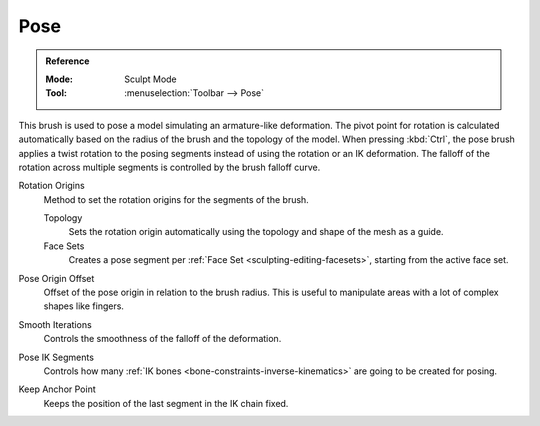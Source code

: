 .. _bpy.types.Brush.pose_origin_type:
.. _bpy.types.Brush.pose_offset:
.. _bpy.types.Brush.pose_smooth_iterations:
.. _bpy.types.Brush.pose_ik_segments:
.. _bpy.types.Brush.use_pose_ik_anchored:

****
Pose
****

.. admonition:: Reference
   :class: refbox

   :Mode:      Sculpt Mode
   :Tool:      :menuselection:`Toolbar --> Pose`

This brush is used to pose a model simulating an armature-like deformation.
The pivot point for rotation is calculated automatically based
on the radius of the brush and the topology of the model.
When pressing :kbd:`Ctrl`, the pose brush applies a twist rotation
to the posing segments instead of using the rotation or an IK deformation.
The falloff of the rotation across multiple segments is controlled by the brush falloff curve.

Rotation Origins
   Method to set the rotation origins for the segments of the brush.

   Topology
      Sets the rotation origin automatically using the topology and shape of the mesh as a guide.
   Face Sets
      Creates a pose segment per :ref:`Face Set <sculpting-editing-facesets>`, starting from the active face set.

Pose Origin Offset
   Offset of the pose origin in relation to the brush radius.
   This is useful to manipulate areas with a lot of complex shapes like fingers.

Smooth Iterations
   Controls the smoothness of the falloff of the deformation.

Pose IK Segments
   Controls how many :ref:`IK bones <bone-constraints-inverse-kinematics>`
   are going to be created for posing.

Keep Anchor Point
   Keeps the position of the last segment in the IK chain fixed.

